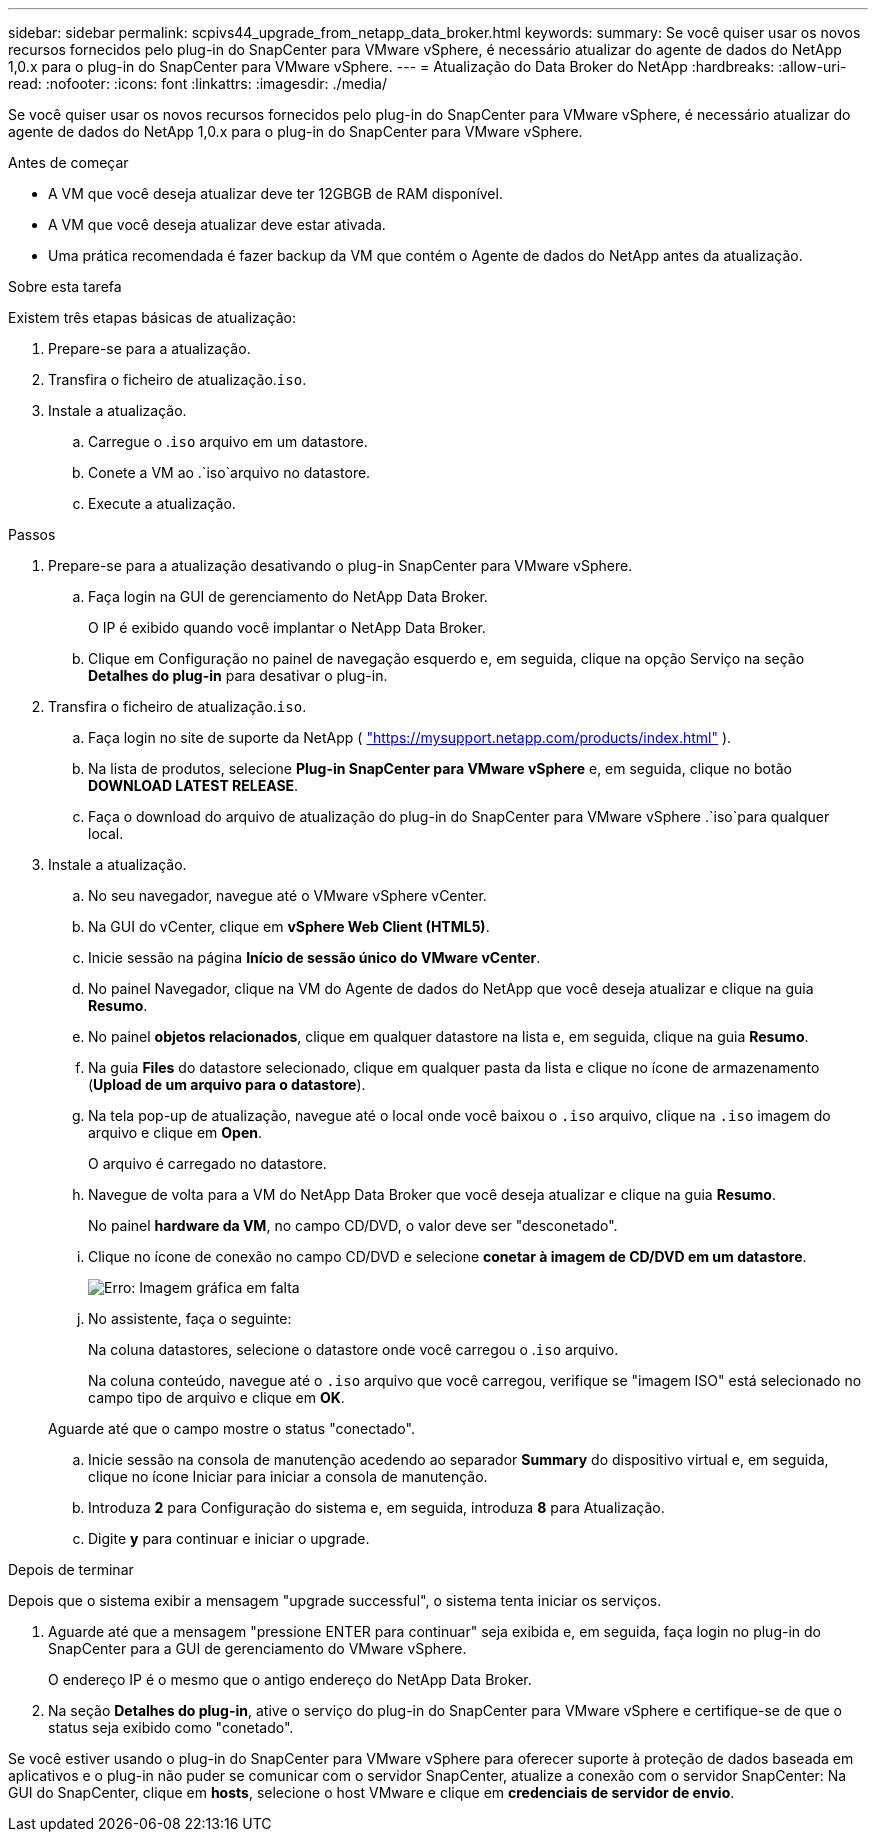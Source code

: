 ---
sidebar: sidebar 
permalink: scpivs44_upgrade_from_netapp_data_broker.html 
keywords:  
summary: Se você quiser usar os novos recursos fornecidos pelo plug-in do SnapCenter para VMware vSphere, é necessário atualizar do agente de dados do NetApp 1,0.x para o plug-in do SnapCenter para VMware vSphere. 
---
= Atualização do Data Broker do NetApp
:hardbreaks:
:allow-uri-read: 
:nofooter: 
:icons: font
:linkattrs: 
:imagesdir: ./media/


[role="lead"]
Se você quiser usar os novos recursos fornecidos pelo plug-in do SnapCenter para VMware vSphere, é necessário atualizar do agente de dados do NetApp 1,0.x para o plug-in do SnapCenter para VMware vSphere.

.Antes de começar
* A VM que você deseja atualizar deve ter 12GBGB de RAM disponível.
* A VM que você deseja atualizar deve estar ativada.
* Uma prática recomendada é fazer backup da VM que contém o Agente de dados do NetApp antes da atualização.


.Sobre esta tarefa
Existem três etapas básicas de atualização:

. Prepare-se para a atualização.
. Transfira o ficheiro de atualização.`iso`.
. Instale a atualização.
+
.. Carregue o .`iso` arquivo em um datastore.
.. Conete a VM ao .`iso`arquivo no datastore.
.. Execute a atualização.




.Passos
. Prepare-se para a atualização desativando o plug-in SnapCenter para VMware vSphere.
+
.. Faça login na GUI de gerenciamento do NetApp Data Broker.
+
O IP é exibido quando você implantar o NetApp Data Broker.

.. Clique em Configuração no painel de navegação esquerdo e, em seguida, clique na opção Serviço na seção *Detalhes do plug-in* para desativar o plug-in.


. Transfira o ficheiro de atualização.`iso`.
+
.. Faça login no site de suporte da NetApp ( https://mysupport.netapp.com/products/index.html["https://mysupport.netapp.com/products/index.html"^] ).
.. Na lista de produtos, selecione *Plug-in SnapCenter para VMware vSphere* e, em seguida, clique no botão *DOWNLOAD LATEST RELEASE*.
.. Faça o download do arquivo de atualização do plug-in do SnapCenter para VMware vSphere .`iso`para qualquer local.


. Instale a atualização.
+
.. No seu navegador, navegue até o VMware vSphere vCenter.
.. Na GUI do vCenter, clique em *vSphere Web Client (HTML5)*.
.. Inicie sessão na página *Início de sessão único do VMware vCenter*.
.. No painel Navegador, clique na VM do Agente de dados do NetApp que você deseja atualizar e clique na guia *Resumo*.
.. No painel *objetos relacionados*, clique em qualquer datastore na lista e, em seguida, clique na guia *Resumo*.
.. Na guia *Files* do datastore selecionado, clique em qualquer pasta da lista e clique no ícone de armazenamento (*Upload de um arquivo para o datastore*).
.. Na tela pop-up de atualização, navegue até o local onde você baixou o `.iso` arquivo, clique na `.iso` imagem do arquivo e clique em *Open*.
+
O arquivo é carregado no datastore.

.. Navegue de volta para a VM do NetApp Data Broker que você deseja atualizar e clique na guia *Resumo*.
+
No painel *hardware da VM*, no campo CD/DVD, o valor deve ser "desconetado".

.. Clique no ícone de conexão no campo CD/DVD e selecione *conetar à imagem de CD/DVD em um datastore*.
+
image:scpivs44_image32.png["Erro: Imagem gráfica em falta"]

.. No assistente, faça o seguinte:
+
Na coluna datastores, selecione o datastore onde você carregou o .`iso` arquivo.

+
Na coluna conteúdo, navegue até o `.iso` arquivo que você carregou, verifique se "imagem ISO" está selecionado no campo tipo de arquivo e clique em *OK*.

+
Aguarde até que o campo mostre o status "conectado".

.. Inicie sessão na consola de manutenção acedendo ao separador *Summary* do dispositivo virtual e, em seguida, clique no ícone Iniciar para iniciar a consola de manutenção.
.. Introduza *2* para Configuração do sistema e, em seguida, introduza *8* para Atualização.
.. Digite *y* para continuar e iniciar o upgrade.




.Depois de terminar
Depois que o sistema exibir a mensagem "upgrade successful", o sistema tenta iniciar os serviços.

. Aguarde até que a mensagem "pressione ENTER para continuar" seja exibida e, em seguida, faça login no plug-in do SnapCenter para a GUI de gerenciamento do VMware vSphere.
+
O endereço IP é o mesmo que o antigo endereço do NetApp Data Broker.

. Na seção *Detalhes do plug-in*, ative o serviço do plug-in do SnapCenter para VMware vSphere e certifique-se de que o status seja exibido como "conetado".


Se você estiver usando o plug-in do SnapCenter para VMware vSphere para oferecer suporte à proteção de dados baseada em aplicativos e o plug-in não puder se comunicar com o servidor SnapCenter, atualize a conexão com o servidor SnapCenter: Na GUI do SnapCenter, clique em *hosts*, selecione o host VMware e clique em *credenciais de servidor de envio*.

